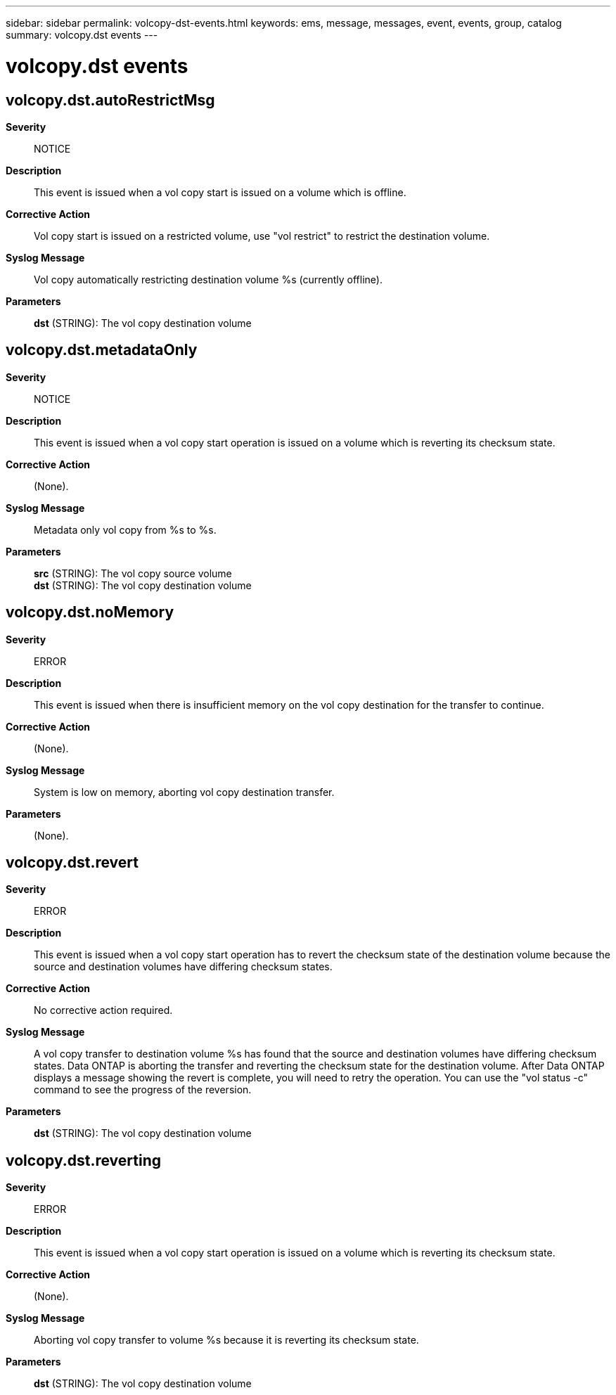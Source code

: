 ---
sidebar: sidebar
permalink: volcopy-dst-events.html
keywords: ems, message, messages, event, events, group, catalog
summary: volcopy.dst events
---

= volcopy.dst events
:toclevels: 1
:hardbreaks:
:nofooter:
:icons: font
:linkattrs:
:imagesdir: ./media/

== volcopy.dst.autoRestrictMsg
*Severity*::
NOTICE
*Description*::
This event is issued when a vol copy start is issued on a volume which is offline.
*Corrective Action*::
Vol copy start is issued on a restricted volume, use "vol restrict" to restrict the destination volume.
*Syslog Message*::
Vol copy automatically restricting destination volume %s (currently offline).
*Parameters*::
*dst* (STRING): The vol copy destination volume

== volcopy.dst.metadataOnly
*Severity*::
NOTICE
*Description*::
This event is issued when a vol copy start operation is issued on a volume which is reverting its checksum state.
*Corrective Action*::
(None).
*Syslog Message*::
Metadata only vol copy from %s to %s.
*Parameters*::
*src* (STRING): The vol copy source volume
*dst* (STRING): The vol copy destination volume

== volcopy.dst.noMemory
*Severity*::
ERROR
*Description*::
This event is issued when there is insufficient memory on the vol copy destination for the transfer to continue.
*Corrective Action*::
(None).
*Syslog Message*::
System is low on memory, aborting vol copy destination transfer.
*Parameters*::
(None).

== volcopy.dst.revert
*Severity*::
ERROR
*Description*::
This event is issued when a vol copy start operation has to revert the checksum state of the destination volume because the source and destination volumes have differing checksum states.
*Corrective Action*::
No corrective action required.
*Syslog Message*::
A vol copy transfer to destination volume %s has found that the source and destination volumes have differing checksum states. Data ONTAP is aborting the transfer and reverting the checksum state for the destination volume. After Data ONTAP displays a message showing the revert is complete, you will need to retry the operation. You can use the "vol status -c" command to see the progress of the reversion.
*Parameters*::
*dst* (STRING): The vol copy destination volume

== volcopy.dst.reverting
*Severity*::
ERROR
*Description*::
This event is issued when a vol copy start operation is issued on a volume which is reverting its checksum state.
*Corrective Action*::
(None).
*Syslog Message*::
Aborting vol copy transfer to volume %s because it is reverting its checksum state.
*Parameters*::
*dst* (STRING): The vol copy destination volume
